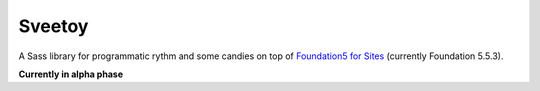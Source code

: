 .. _Foundation5 for Sites: http://foundation.zurb.com/sites/docs/v/5.5.3/

=======
Sveetoy
=======

A Sass library for programmatic rythm and some candies on top of
`Foundation5 for Sites`_ (currently Foundation 5.5.3).

**Currently in alpha phase**

